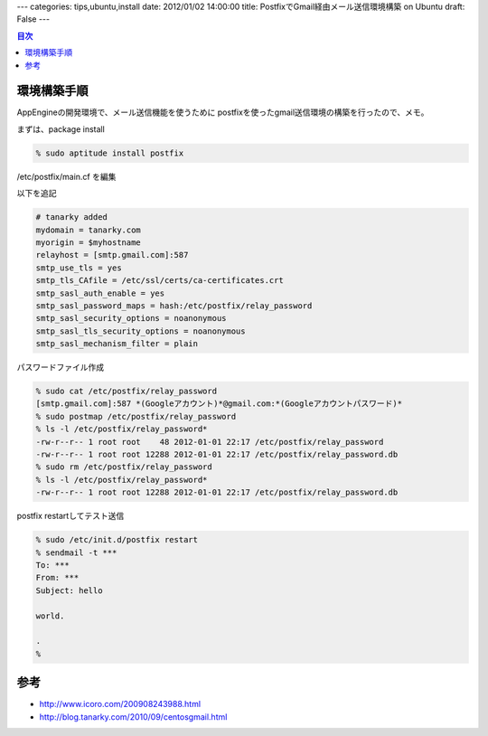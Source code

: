 ---
categories: tips,ubuntu,install
date: 2012/01/02 14:00:00
title: PostfixでGmail経由メール送信環境構築 on Ubuntu
draft: False
---

.. contents:: 目次

環境構築手順
=====================================

AppEngineの開発環境で、メール送信機能を使うために
postfixを使ったgmail送信環境の構築を行ったので、メモ。

まずは、package install

.. code:: none
  
  % sudo aptitude install postfix

/etc/postfix/main.cf を編集

以下を追記

.. code:: none
  
  # tanarky added
  mydomain = tanarky.com
  myorigin = $myhostname
  relayhost = [smtp.gmail.com]:587
  smtp_use_tls = yes
  smtp_tls_CAfile = /etc/ssl/certs/ca-certificates.crt
  smtp_sasl_auth_enable = yes
  smtp_sasl_password_maps = hash:/etc/postfix/relay_password
  smtp_sasl_security_options = noanonymous
  smtp_sasl_tls_security_options = noanonymous
  smtp_sasl_mechanism_filter = plain

パスワードファイル作成

.. code:: none
  
  % sudo cat /etc/postfix/relay_password
  [smtp.gmail.com]:587 *(Googleアカウント)*@gmail.com:*(Googleアカウントパスワード)*
  % sudo postmap /etc/postfix/relay_password
  % ls -l /etc/postfix/relay_password*
  -rw-r--r-- 1 root root    48 2012-01-01 22:17 /etc/postfix/relay_password
  -rw-r--r-- 1 root root 12288 2012-01-01 22:17 /etc/postfix/relay_password.db
  % sudo rm /etc/postfix/relay_password 
  % ls -l /etc/postfix/relay_password*
  -rw-r--r-- 1 root root 12288 2012-01-01 22:17 /etc/postfix/relay_password.db

postfix restartしてテスト送信

.. code:: none
  
  % sudo /etc/init.d/postfix restart
  % sendmail -t ***
  To: ***
  From: ***
  Subject: hello
  
  world.
  
  .
  %

参考
================

- http://www.icoro.com/200908243988.html
- http://blog.tanarky.com/2010/09/centosgmail.html


